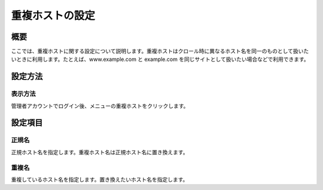 ================
重複ホストの設定
================

概要
====

ここでは、重複ホストに関する設定について説明します。重複ホストはクロール時に異なるホスト名を同一のものとして扱いたいときに利用します。たとえば、www.example.com
と example.com を同じサイトとして扱いたい場合などで利用できます。

設定方法
========

表示方法
--------

管理者アカウントでログイン後、メニューの重複ホストをクリックします。

|image0|

|image1|

設定項目
========

正規名
------

正規ホスト名を指定します。重複ホスト名は正規ホスト名に置き換えます。

重複名
------

重複しているホスト名を指定します。置き換えたいホスト名を指定します。

.. |image0| image:: ../../../resources/images/ja/8.0/admin/overlappingHost-1.png
.. |image1| image:: ../../../resources/images/ja/8.0/admin/overlappingHost-2.png
